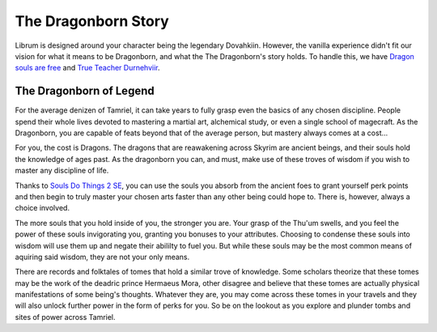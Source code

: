 The Dragonborn Story
--------------------

Librum is designed around your character being the legendary Dovahkiin. However, the vanilla experience didn't fit our vision for what it means to be Dragonborn, and what the The Dragonborn's story holds. To handle this, we have `Dragon souls are free <https://www.nexusmods.com/skyrimspecialedition/mods/46794/>`_ and `True Teacher Durnehviir <https://www.nexusmods.com/skyrimspecialedition/mods/44969>`_.

The Dragonborn of Legend
^^^^^^^^^^^^^^^^^^^^^^^^

For the average denizen of Tamriel, it can take years to fully grasp even the basics of any chosen discipline. People spend their whole lives devoted to mastering a martial art, alchemical study, or even a single school of magecraft. As the Dragonborn, you are capable of feats beyond that of the average person, but mastery always comes at a cost...

For you, the cost is Dragons. The dragons that are reawakening across Skyrim are ancient beings, and their souls hold the knowledge of ages past. As the dragonborn you can, and must, make use of these troves of wisdom if you wish to master any discipline of life.

Thanks to `Souls Do Things 2 SE
<https://www.nexusmods.com/skyrimspecialedition/mods/33518>`_, you can use the souls you absorb from the ancient foes to grant yourself perk points and then begin to truly master your chosen arts faster than any other being could hope to. There is, however, always a choice involved.

The more souls that you hold inside of you, the stronger you are. Your grasp of the Thu'um swells, and you feel the power of these souls invigorating you, granting you bonuses to your attributes. Choosing to condense these souls into wisdom will use them up and negate their abililty to fuel you. But while these souls may be the most common means of aquiring said wisdom, they are not your only means.

There are records and folktales of tomes that hold a similar trove of knowledge. Some scholars theorize that these tomes may be the work of the deadric prince Hermaeus Mora, other disagree and believe that these tomes are actually physical manifestations of some being's thoughts. Whatever they are, you may come across these tomes in your travels and they will also unlock further power in the form of perks for you. So be on the lookout as you explore and plunder tombs and sites of power across Tamriel.
